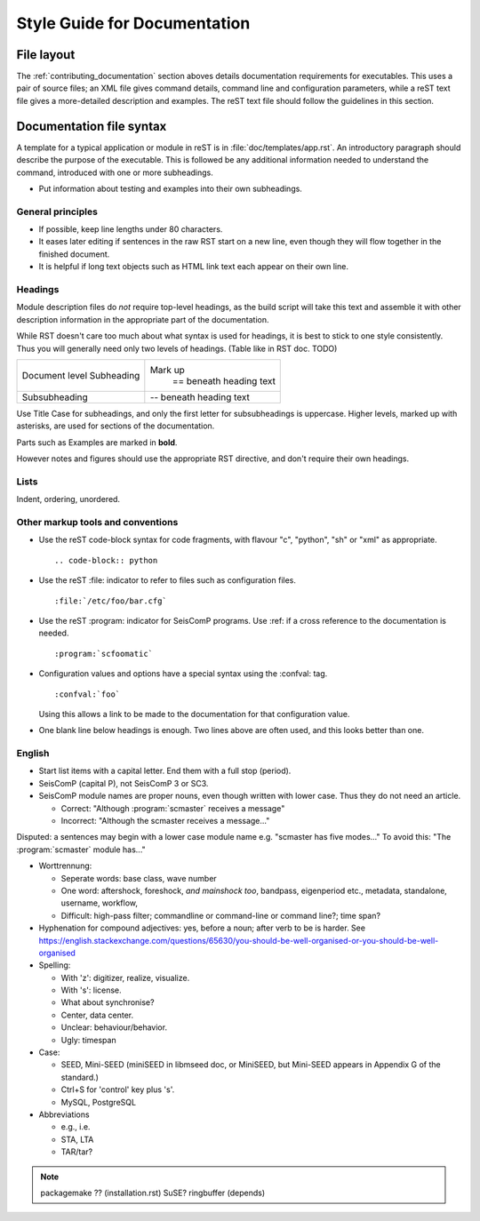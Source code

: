 *****************************
Style Guide for Documentation
*****************************

File layout
***********

The :ref:`contributing_documentation` section aboves details
documentation requirements for executables.
This uses a pair of source files; an XML file gives command details,
command line and configuration parameters, while a reST text file
gives a more-detailed description and examples.
The reST text file should follow the guidelines in this section.


Documentation file syntax
*************************

A template for a typical application or module in reST is in :file:`doc/templates/app.rst`.
An introductory paragraph should describe the purpose of the executable.
This is followed be any additional information needed to understand
the command, introduced with one or more subheadings.

- Put information about testing and examples into their own subheadings.


General principles
==================

- If possible, keep line lengths under 80 characters.
- It eases later editing if sentences in the raw RST start on a new
  line, even though they will flow together in the finished document.
- It is helpful if long text objects such as HTML link text each
  appear on their own line.


Headings
========

Module description files do *not* require top-level headings, as the
build script will take this text and assemble it with other
description information in the appropriate part of the documentation.

While RST doesn't care too much about what syntax is used for
headings, it is best to stick to one style consistently.
Thus you will generally need only two levels of headings. (Table like in RST doc. TODO)

+----------------+---------------------------+
| Document level | Mark up                   |
| Subheading     |  == beneath heading text  |
+----------------+---------------------------+
| Subsubheading  |  -- beneath heading text  |
+----------------+---------------------------+

Use Title Case for subheadings, and only the first letter for subsubheadings is uppercase.
Higher levels, marked up with asterisks, are used for sections of the documentation.

Parts such as Examples are marked in **bold**.

However notes and figures should use the appropriate RST directive, and don't require their own headings.


Lists
=====

Indent, ordering, unordered.


Other markup tools and conventions
==================================

- Use the reST code-block syntax for code fragments, with flavour "c", "python", "sh" or "xml" as appropriate. ::

     .. code-block:: python

- Use the reST :file: indicator to refer to files such as configuration files. ::

     :file:`/etc/foo/bar.cfg`

- Use the reST :program: indicator for SeisComP programs.
  Use :ref: if a cross reference to the documentation is needed. ::

     :program:`scfoomatic`

- Configuration values and options have a special syntax using the :confval: tag. ::

     :confval:`foo`

  Using this allows a link to be made to the documentation for that configuration value.
- One blank line below headings is enough.
  Two lines above are often used, and this looks better than one.


English
=======

- Start list items with a capital letter. End them with a full stop (period).
- SeisComP (capital P), not SeisComP 3 or SC3.
- SeisComP module names are proper nouns, even though written with lower case.
  Thus they do not need an article.

  * Correct: "Although :program:`scmaster` receives a message"
  * Incorrect: "Although the scmaster receives a message..."

Disputed: a sentences may begin with a lower case module name e.g. "scmaster has five modes..."
To avoid this: "The :program:`scmaster` module has..."

- Worttrennung:

  - Seperate words:
    base class, wave number
  - One word:
    aftershock, foreshock, *and mainshock too*,
    bandpass, eigenperiod etc., metadata, standalone, username, workflow,
  - Difficult:
    high-pass filter; commandline or command-line or command line?; time span?

- Hyphenation for compound adjectives: yes, before a noun; after verb to be is harder.
  See https://english.stackexchange.com/questions/65630/you-should-be-well-organised-or-you-should-be-well-organised

- Spelling:

  - With 'z': digitizer, realize, visualize.
  - With 's': license.
  - What about synchronise?
  - Center, data center.
  - Unclear: behaviour/behavior.
  - Ugly: timespan

- Case:

  - SEED, Mini-SEED (miniSEED in libmseed doc, or MiniSEED,
    but Mini-SEED appears in Appendix G of the standard.)
  - Ctrl+S for 'control' key plus 's'.
  - MySQL, PostgreSQL

- Abbreviations

  - e.g., i.e.
  - STA, LTA
  - TAR/tar?

.. note::
  packagemake ?? (installation.rst)
  SuSE?
  ringbuffer (depends)
